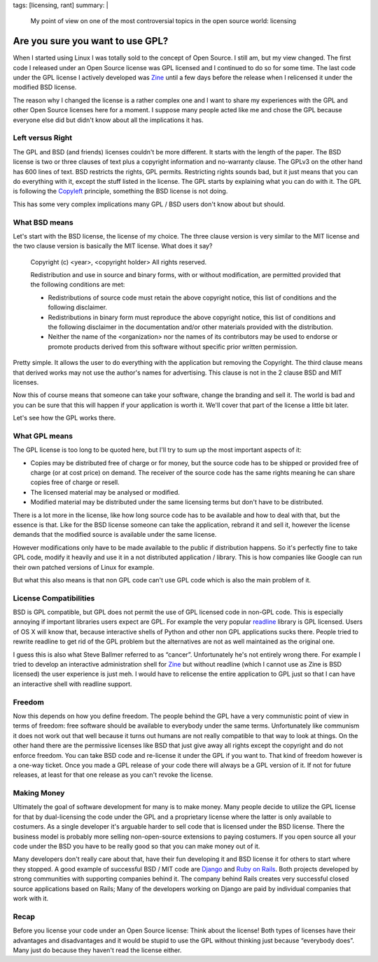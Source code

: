 tags: [licensing, rant]
summary: |
  My point of view on one of the most controversial topics in the
  open source world: licensing

Are you sure you want to use GPL?
=================================

When I started using Linux I was totally sold to the concept of Open
Source. I still am, but my view changed. The first code I released under
an Open Source license was GPL licensed and I continued to do so for
some time. The last code under the GPL license I actively developed was
`Zine <http://zine.pocoo.org/>`_ until a few days before the release
when I relicensed it under the modified BSD license. 

The reason why I changed the license is a rather complex one and I want
to share my experiences with the GPL and other Open Source licenses here
for a moment. I suppose many people acted like me and chose the GPL
because everyone else did but didn't know about all the implications it
has. 

Left versus Right
~~~~~~~~~~~~~~~~~

The GPL and BSD (and friends) licenses couldn't be more different. It
starts with the length of the paper. The BSD license is two or three
clauses of text plus a copyright information and no-warranty clause. The
GPLv3 on the other hand has 600 lines of text. BSD restricts the rights,
GPL permits. Restricting rights sounds bad, but it just means that you
can do everything with it, except the stuff listed in the license. The
GPL starts by explaining what you can do with it. The GPL is following
the `Copyleft <http://en.wikipedia.org/wiki/Copyleft>`_ principle,
something the BSD license is not doing. 

This has some very complex implications many GPL / BSD users don't know
about but should. 

What BSD means
~~~~~~~~~~~~~~

Let's start with the BSD license, the license of my choice. The three
clause version is very similar to the MIT license and the two clause
version is basically the MIT license. What does it say?

    Copyright (c) <year>, <copyright holder> All rights reserved. 

    Redistribution and use in source and binary forms, with or without
    modification, are permitted provided that the following conditions
    are met: 

    * Redistributions of source code must retain the above copyright
      notice, this list of conditions and the following disclaimer. 
    * Redistributions in binary form must reproduce the above
      copyright notice, this list of conditions and the following
      disclaimer in the documentation and/or other materials provided
      with the distribution. 
    * Neither the name of the <organization> nor the names of its
      contributors may be used to endorse or promote products derived
      from this software without specific prior written permission.

Pretty simple. It allows the user to do everything with the application
but removing the Copyright. The third clause means that derived works
may not use the author's names for advertising. This clause is not in
the 2 clause BSD and MIT licenses. 

Now this of course means that someone can take your software, change the
branding and sell it. The world is bad and you can be sure that this
will happen if your application is worth it. We'll cover that part of
the license a little bit later. 

Let's see how the GPL works there. 

What GPL means
~~~~~~~~~~~~~~

The GPL license is too long to be quoted here, but I'll try to sum up
the most important aspects of it: 

* Copies may be distributed free of charge or for money, but the
  source code has to be shipped or provided free of charge (or at cost
  price) on demand. The receiver of the source code has the same rights
  meaning he can share copies free of charge or resell. 
* The licensed material may be analysed or modified. 
* Modified material may be distributed under the same licensing terms
  but don't have to be distributed. 

There is a lot more in the license, like how long source code has to be
available and how to deal with that, but the essence is that. Like for
the BSD license someone can take the application, rebrand it and sell
it, however the license demands that the modified source is available
under the same license. 

However modifications only have to be made available to the public if
distribution happens. So it's perfectly fine to take GPL code, modify it
heavily and use it in a not distributed application / library. This is
how companies like Google can run their own patched versions of Linux
for example. 

But what this also means is that non GPL code can't use GPL code which
is also the main problem of it. 

License Compatibilities
~~~~~~~~~~~~~~~~~~~~~~~

BSD is GPL compatible, but GPL does not permit the use of GPL licensed
code in non-GPL code. This is especially annoying if important libraries
users expect are GPL. For example the very popular `readline
<http://en.wikipedia.org/wiki/GNU_readline>`_ library is GPL licensed.
Users of OS X will know that, because interactive shells of Python and
other non GPL applications sucks there. People tried to rewrite readline
to get rid of the GPL problem but the alternatives are not as well
maintained as the original one. 

I guess this is also what Steve Ballmer referred to as “cancer”.
Unfortunately he's not entirely wrong there. For example I tried to
develop an interactive administration shell for `Zine
<http://zine.pocoo.org/>`_ but without readline (which I cannot use as
Zine is BSD licensed) the user experience is just meh. I would have to
relicense the entire application to GPL just so that I can have an
interactive shell with readline support. 

Freedom
~~~~~~~

Now this depends on how you define freedom. The people behind the GPL
have a very communistic point of view in terms of freedom: free software
should be available to everybody under the same terms. Unfortunately
like communism it does not work out that well because it turns out
humans are not really compatible to that way to look at things. On the
other hand there are the permissive licenses like BSD that just give
away all rights except the copyright and do not enforce freedom. You can
take BSD code and re-license it under the GPL if you want to. That kind
of freedom however is a one-way ticket. Once you made a GPL release of
your code there will always be a GPL version of it. If not for future
releases, at least for that one release as you can't revoke the license.

Making Money
~~~~~~~~~~~~

Ultimately the goal of software development for many is to make money.
Many people decide to utilize the GPL license for that by dual-licensing
the code under the GPL and a proprietary license where the latter is
only available to costumers. As a single developer it's arguable harder
to sell code that is licensed under the BSD license. There the business
model is probably more selling non-open-source extensions to paying
costumers. If you open source all your code under the BSD you have to be
really good so that you can make money out of it. 

Many developers don't really care about that, have their fun developing
it and BSD license it for others to start where they stopped. A good
example of successful BSD / MIT code are `Django
<http://www.djangoproject.com/>`_ and `Ruby on Rails
<http://rubyonrails.org/>`_. Both projects developed by strong
communities with supporting companies behind it. The company behind
Rails creates very successful closed source applications based on Rails;
Many of the developers working on Django are paid by individual
companies that work with it. 

Recap
~~~~~

Before you license your code under an Open Source license: Think about
the license! Both types of licenses have their advantages and
disadvantages and it would be stupid to use the GPL without thinking
just because “everybody does”. Many just do because they haven't read
the license either.


